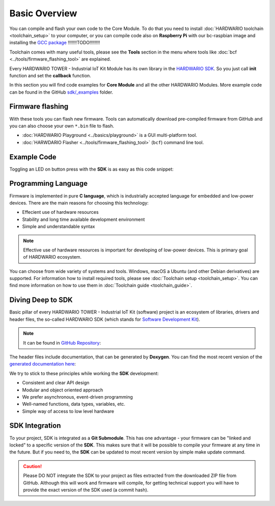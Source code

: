 ##############
Basic Overview
##############

You can compile and flash your own code to the Core Module. To do that you need to install :doc:`HARDWARIO toolchain <toolchain_setup>` to your computer,
or you can compile code also on **Raspberry Pi** with our
bc-raspbian image and installing the `GCC package <https://forum.hardwario.com/t/how-to-compile-bigclown-firmware-on-raspberry-pi/271/10>`_ !!!!!!!TODO!!!!!!!!

Toolchain comes with many useful tools, please see the **Tools** section in the menu where tools like :doc:`bcf <../tools/firmware_flashing_tool>` are explained.

Every HARDWARIO TOWER - Industrial IoT Kit Module has its own library in the `HARDWARIO SDK <https://sdk.hardwario.com>`_.
So you just call **init** function and set the **callback** function.

In this section you will find code examples for **Core Module** and all the other HARDWARIO Modules.
More example code can be found in the GitHub `sdk/_examples <https://github.com/hardwario/bcf-sdk/tree/master/_examples>`_ folder.

*****************
Firmware flashing
*****************

With these tools you can flash new firmware.
Tools can automatically download pre-compiled firmware from GitHub and you can also choose your own ``*.bin`` file to flash.

- :doc:`HARDWARIO Playground <../basics/playground>` is a GUI multi-platform tool.
- :doc:`HARWDARIO Flasher <../tools/firmware_flashing_tool>` (``bcf``) command line tool.

************
Example Code
************

Toggling an LED on button press with the **SDK** is as easy as this code snippet:

.. code-block:: c
    :linenos:

    #include <application.h>

    // LED instance
    bc_led_t led;

    // Button instance
    bc_button_t button;

    void button_event_handler(bc_button_t *self, bc_button_event_t event, void *event_param)
    {
        if (event == BC_BUTTON_EVENT_PRESS)
        {
            bc_led_set_mode(&led, BC_LED_MODE_TOGGLE);
        }
    }

    void application_init(void)
    {
        // Initialize LED
        bc_led_init(&led, BC_GPIO_LED, false, false);
        bc_led_set_mode(&led, BC_LED_MODE_ON);

        // Initialize button
        bc_button_init(&button, BC_GPIO_BUTTON, BC_GPIO_PULL_DOWN, false);
        bc_button_set_event_handler(&button, button_event_handler, NULL);
    }

********************
Programming Language
********************

Firmware is implemented in pure **C language**, which is industrially accepted language for embedded and low-power devices.
There are the main reasons for choosing this technology:

- Effecient use of hardware resources
- Stability and long time available development environment
- Simple and understandable syntax

.. note::

    Effective use of hardware resources is important for developing of low-power devices. This is primary goal of HARDWARIO ecosystem.

You can choose from wide variety of systems and tools. Windows, macOS a Ubuntu (and other Debian derivatives) are supported.
For information how to install required tools, please see :doc:`Toolchain setup <toolchain_setup>`.
You can find more information on how to use them in :doc:`Toolchain guide <toolchain_guide>`.

******************
Diving Deep to SDK
******************

Basic pillar of every HARDWARIO TOWER - Industrial IoT Kit (software) project is an ecosystem of libraries, drivers and header files,
the so-called HARDWARIO SDK (which stands for `Software Development Kit <https://en.wikipedia.org/wiki/Software_development_kit>`_).

.. note::

    It can be found in `GitHub Repository <https://github.com/hardwario/bcf-sdk>`_:

The header files include documentation, that can be generated by **Doxygen**.
You can find the most recent version of the `generated documentation here <https://sdk.hardwario.com>`_:


We try to stick to these principles while working the **SDK** development:

- Consistent and clear API design
- Modular and object oriented approach
- We prefer asynchronous, event-driven programming
- Well-named functions, data types, variables, etc.
- Simple way of access to low level hardware

***************
SDK Integration
***************

To your project, SDK is integrated as a **Git Submodule**. This has one advantage - your firmware can be "linked and locked" to a specific version of the **SDK**.
This makes sure that it will be possible to compile your firmware at any time in the future.
But if you need to, the **SDK** can be updated to most recent version by simple make update command.

.. caution::

    Please DO NOT integrate the SDK to your project as files extracted from the downloaded ZIP file from GitHub.
    Although this will work and firmware will compile,
    for getting technical support you will have to provide the exact version of the SDK used (a commit hash).

